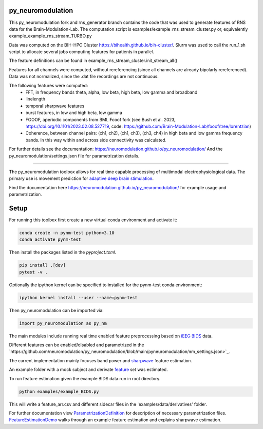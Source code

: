 py_neuromodulation
==================

This py_neuromodulation fork and rns_generator branch contains the code that was used to generate features of RNS data for the Brain-Modulation-Lab.
The computation script is examples/example_rns_stream_cluster.py
or, equivalently example_example_rns_stream_TURBO.py

Data was computed on the BIH-HPC Cluster https://bihealth.github.io/bih-cluster/. Slurm was used to call the run_1.sh script to allocate several jobs computing features for patients in parallel.

The feature definitions can be found in example_rns_stream_cluster.init_stream_all()

Features for all channels were computed, without rereferencing (since all channels are already bipolarly rereferenced).
Data was not normalized, since the .dat file recordings are not continuous. 

The following features were computed:
 - FFT, in frequency bands theta, alpha, low beta, high beta, low gamma and broadband
 - linelength
 - temporal sharpwave features
 - burst features, in low and high beta, low gamma
 - FOOOF, aperiodic components from BML Fooof fork (see Bush et al. 2023, https://doi.org/10.1101/2023.02.08.527719, code: https://github.com/Brain-Modulation-Lab/fooof/tree/lorentzian) 
 - Coherence, between channel pairs: (ch1, ch2), (ch1, ch3), (ch3, ch4) in high beta and low gamma frequency bands. In this way within and across side connectivity was calculated.

For further details see the documentation: https://neuromodulation.github.io/py_neuromodulation/
And the py_neuromodulation/settings.json file for parametrization details.

.. image:: https://app.travis-ci.com/neuromodulation/py_neuromodulation.svg?branch=main
    :target: https://app.travis-ci.com/neuromodulation/py_neuromodulation

------------------------------------------------

The py_neuromodulation toolbox allows for real time capable processing of multimodal electrophysiological data. The primary use is movement prediction for `adaptive deep brain stimulation <https://pubmed.ncbi.nlm.nih.gov/30607748/>`_.

Find the documentation here https://neuromodulation.github.io/py_neuromodulation/ for example usage and parametrization.

Setup
=====

For running this toolbox first create a new virtual conda environment and activate it:

.. code-block::

    conda create -n pynm-test python=3.10
    conda activate pynm-test

Then install the packages listed in the `pyproject.toml`.

.. code-block::

    pip install .[dev]
    pytest -v .


Optionally the ipython kernel can be specified to installed for the pynm-test conda environment:

.. code-block::

    ipython kernel install --user --name=pynm-test

Then py_neuromodulation can be imported via:

.. code-block::

    import py_neuromodulation as py_nm

The main modules include running real time enabled feature preprocessing based on `iEEG BIDS <https://www.nature.com/articles/s41597-019-0105-7>`_ data.

Different features can be enabled/disabled and parametrized in the `https://github.com/neuromodulation/py_neuromodulation/blob/main/pyneuromodulation/nm_settings.json>`_.

The current implementation mainly focuses band power and `sharpwave <https://www.sciencedirect.com/science/article/abs/pii/S1364661316302182>`_ feature estimation.

An example folder with a mock subject and derivate `feature <https://github.com/neuromodulation/py_neuromodulation/tree/main/examples/data>`_ set was estimated.

To run feature estimation given the example BIDS data run in root directory.

.. code-block::

    python examples/example_BIDS.py


This will write a feature_arr.csv and different sidecar files in the 'examples/data/derivatives' folder.

For further documentation view `ParametrizationDefinition <ParametrizationDefinition.html#>`_ for description of necessary parametrization files.
`FeatureEstimationDemo <FeatureEstimationDemo.html#>`_ walks through an example feature estimation and explains sharpwave estimation.
